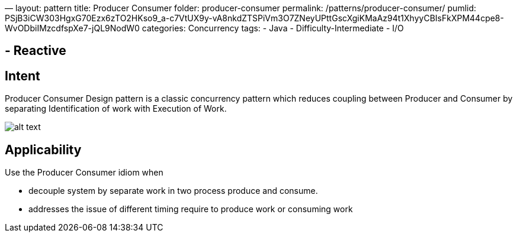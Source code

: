 —
layout: pattern
title: Producer Consumer
folder: producer-consumer
permalink: /patterns/producer-consumer/
pumlid: PSjB3iCW303HgxG70Ezx6zTO2HKso9_a-c7VtUX9y-vA8nkdZTSPiVm3O7ZNeyUPttGscXgiKMaAz94t1XhyyCBIsFkXPM44cpe8-WvODbiIMzcdfspXe7-jQL9NodW0
categories: Concurrency
tags:
 - Java
 - Difficulty-Intermediate
 - I/O

==  - Reactive

== Intent

Producer Consumer Design pattern is a classic concurrency pattern which reduces
 coupling between Producer and Consumer by separating Identification of work with Execution of
 Work.

image:./etc/producer-consumer.png[alt text]

== Applicability

Use the Producer Consumer idiom when

* decouple system by separate work in two process produce and consume.
* addresses the issue of different timing require to produce work or consuming work